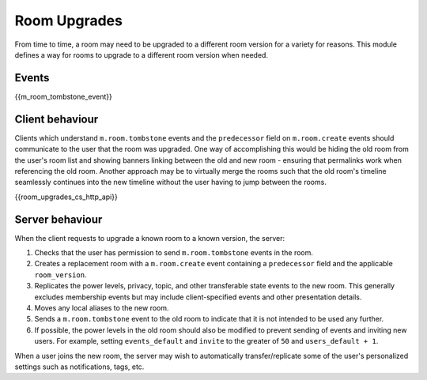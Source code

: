 .. Copyright 2019 New Vector Ltd
..
.. Licensed under the Apache License, Version 2.0 (the "License");
.. you may not use this file except in compliance with the License.
.. You may obtain a copy of the License at
..
..     http://www.apache.org/licenses/LICENSE-2.0
..
.. Unless required by applicable law or agreed to in writing, software
.. distributed under the License is distributed on an "AS IS" BASIS,
.. WITHOUT WARRANTIES OR CONDITIONS OF ANY KIND, either express or implied.
.. See the License for the specific language governing permissions and
.. limitations under the License.

Room Upgrades
=============

.. _module:room-upgrades:

From time to time, a room may need to be upgraded to a different room version for a
variety for reasons. This module defines a way for rooms to upgrade to a different
room version when needed.

Events
------

{{m_room_tombstone_event}}

Client behaviour
----------------

Clients which understand ``m.room.tombstone`` events and the ``predecessor`` field on
``m.room.create`` events should communicate to the user that the room was upgraded.
One way of accomplishing this would be hiding the old room from the user's room list
and showing banners linking between the old and new room - ensuring that permalinks
work when referencing the old room. Another approach may be to virtually merge the
rooms such that the old room's timeline seamlessly continues into the new timeline
without the user having to jump between the rooms.

{{room_upgrades_cs_http_api}}

Server behaviour
----------------

When the client requests to upgrade a known room to a known version, the server:

1. Checks that the user has permission to send ``m.room.tombstone`` events in the room.
2. Creates a replacement room with a ``m.room.create`` event containing a ``predecessor``
   field and the applicable ``room_version``.
3. Replicates the power levels, privacy, topic, and other transferable state events to
   the new room. This generally excludes membership events but may include client-specified
   events and other presentation details.
4. Moves any local aliases to the new room.
5. Sends a ``m.room.tombstone`` event to the old room to indicate that it is not intended
   to be used any further.
6. If possible, the power levels in the old room should also be modified to prevent sending
   of events and inviting new users. For example, setting ``events_default`` and ``invite``
   to the greater of ``50`` and ``users_default + 1``.

When a user joins the new room, the server may wish to automatically transfer/replicate
some of the user's personalized settings such as notifications, tags, etc.
